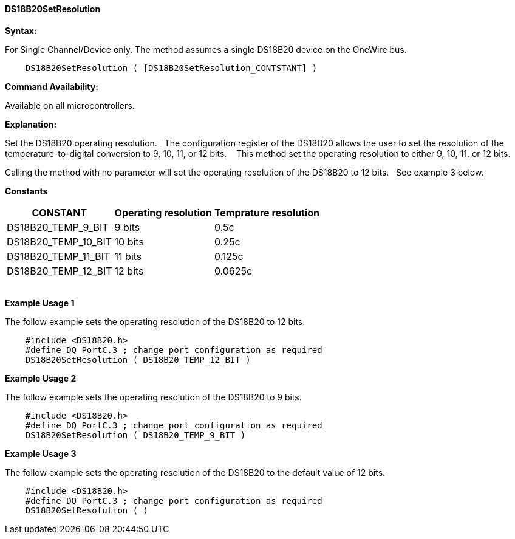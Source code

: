 ==== DS18B20SetResolution

*Syntax:*
[subs="quotes"]
For Single Channel/Device only. The method assumes a single DS18B20 device on the OneWire bus.
----
    DS18B20SetResolution ( [DS18B20SetResolution_CONTSTANT] )
----


*Command Availability:*

Available on all microcontrollers.

*Explanation:*

Set the DS18B20 operating resolution.&#160;&#160;
The configuration register of the DS18B20 allows the user to set the resolution of the temperature-to-digital conversion to 9, 10, 11, or 12 bits. &#160;&#160;
This method set the operating resolution to either 9, 10, 11, or 12 bits.&#160;&#160;

Calling the method with no parameter will set the operating resolution of the DS18B20 to 12 bits.&#160;&#160;
See example 3 below.

*Constants*

[cols=3, options="header,autowidth"]
|===
|CONSTANT
|Operating resolution
|Temprature resolution

|DS18B20_TEMP_9_BIT
|9 bits
|0.5c

|DS18B20_TEMP_10_BIT
|10 bits
|0.25c

|DS18B20_TEMP_11_BIT
|11 bits
|0.125c

|DS18B20_TEMP_12_BIT
|12 bits
|0.0625c

|===
{empty} +
*Example Usage 1*

The follow example sets the operating resolution of the DS18B20 to 12 bits.

[subs="specialcharacters,quotes"]
----
    #include <DS18B20.h>
    #define DQ PortC.3 ; change port configuration as required
    DS18B20SetResolution ( DS18B20_TEMP_12_BIT )
----


*Example Usage 2*

The follow example sets the operating resolution of the DS18B20 to 9 bits.

[subs="specialcharacters,quotes"]
----
    #include <DS18B20.h>
    #define DQ PortC.3 ; change port configuration as required
    DS18B20SetResolution ( DS18B20_TEMP_9_BIT )
----

*Example Usage 3*

The follow example sets the operating resolution of the DS18B20 to the default value of 12 bits.

[subs="specialcharacters,quotes"]
----
    #include <DS18B20.h>
    #define DQ PortC.3 ; change port configuration as required
    DS18B20SetResolution ( )
----
